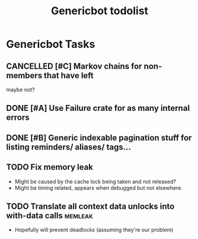 #+TITLE: Genericbot todolist

* Genericbot Tasks
** CANCELLED [#C] Markov chains for non-members that have left
CLOSED: [2018-09-09 Sun 19:42]
maybe not?
** DONE [#A] Use Failure crate for as many internal errors
CLOSED: [2018-07-14 Sat 17:03]
** DONE [#B] Generic indexable pagination stuff for listing reminders/ aliases/ tags...
CLOSED: [2018-09-02 Sun 23:44]
** TODO Fix memory leak
- Might be caused by the cache lock being taken and not released?
- Might be timing related, appears when debugged but not elsewhere.
** TODO Translate all context data unlocks into with-data calls                                    :memleak:
- Hopefully will prevent deadlocks (assuming they're our problem)
